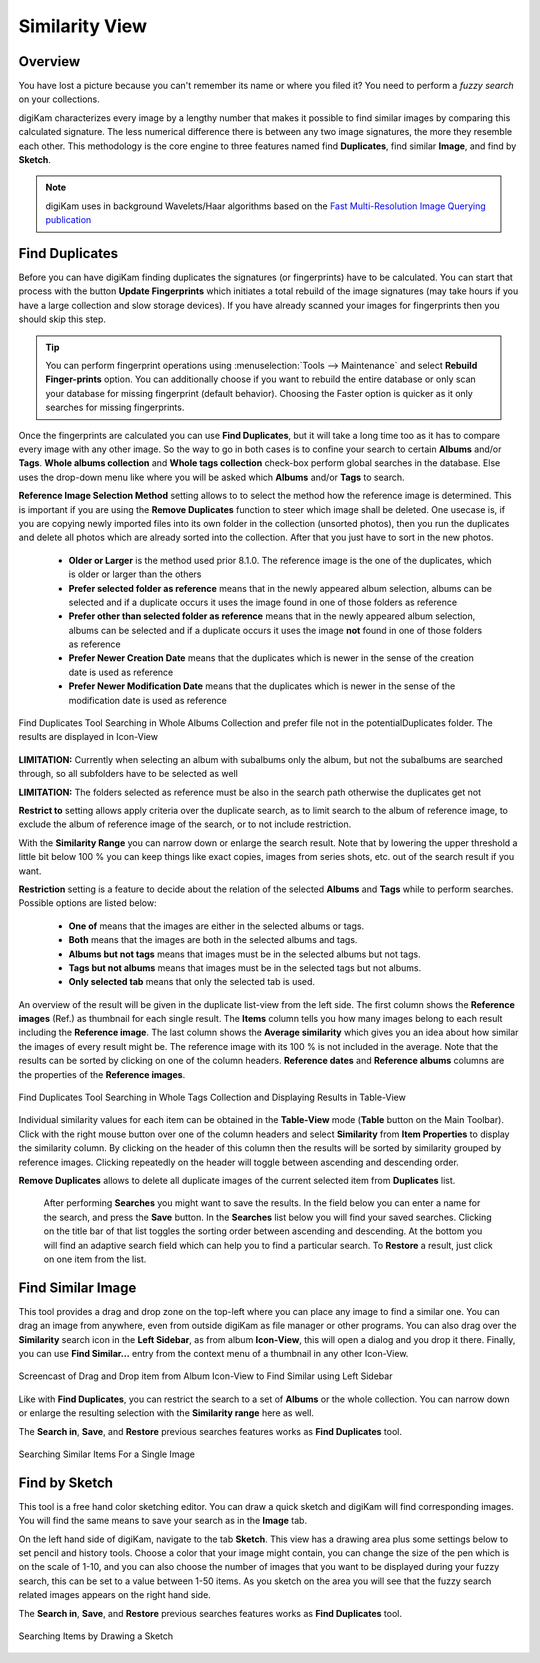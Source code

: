 .. meta::
   :description: digiKam Main Window Similarity View
   :keywords: digiKam, documentation, user manual, photo management, open source, free, learn, easy, similarity, search, duplicates, sketch

.. metadata-placeholder

   :authors: - digiKam Team

   :license: see Credits and License page for details (https://docs.digikam.org/en/credits_license.html)

.. _similarity_view:

Similarity View
---------------

Overview
~~~~~~~~

You have lost a picture because you can't remember its name or where you filed it? You need to perform a *fuzzy search* on your collections.

digiKam characterizes every image by a lengthy number that makes it possible to find similar images by comparing this calculated signature. The less numerical difference there is between any two image signatures, the more they resemble each other. This methodology is the core engine to three features named find **Duplicates**, find similar **Image**, and find by **Sketch**.

.. note::

    digiKam uses in background Wavelets/Haar algorithms based on the `Fast Multi-Resolution Image Querying publication <https://grail.cs.washington.edu/wp-content/uploads/2015/08/jacobs-1995.pdf>`_

.. _similarity_duplicates:

Find Duplicates
~~~~~~~~~~~~~~~

Before you can have digiKam finding duplicates the signatures (or fingerprints) have to be calculated. You can start that process with the button **Update Fingerprints** which initiates a total rebuild of the image signatures (may take hours if you have a large collection and slow storage devices). If you have already scanned your images for fingerprints then you should skip this step.

.. tip::

    You can perform fingerprint operations using :menuselection:`Tools --> Maintenance` and select **Rebuild Finger-prints** option. You can additionally choose if you want to rebuild the entire database or only scan your database for missing fingerprint (default behavior). Choosing the Faster option is quicker as it only searches for missing fingerprints.

Once the fingerprints are calculated you can use **Find Duplicates**, but it will take a long time too as it has to compare every image with any other image. So the way to go in both cases is to confine your search to certain **Albums** and/or **Tags**. **Whole albums collection** and **Whole tags collection** check-box perform global searches in the database. Else uses the drop-down menu like where you will be asked which **Albums** and/or **Tags** to search.

**Reference Image Selection Method** setting allows to to select the method how the reference image is determined. This is important if you are using the **Remove Duplicates** function to steer which image shall be deleted. One usecase is, if you are copying newly imported files into its own folder in the collection (unsorted photos), then you run the duplicates and delete all photos which are already sorted into the collection. After that you just have to sort in the new photos.

    - **Older or Larger** is the method used prior 8.1.0. The reference image is the one of the duplicates, which is older or larger than the others
    - **Prefer selected folder as reference** means that in the newly appeared album selection, albums can be selected and if a duplicate occurs it uses the image found in one of those folders as reference
    - **Prefer other than selected folder as reference** means that in the newly appeared album selection, albums can be selected and if a duplicate occurs it uses the image **not** found in one of those folders as reference
    - **Prefer Newer Creation Date** means that the duplicates which is newer in the sense of the creation date is used as reference
    - **Prefer Newer Modification Date**  means that the duplicates which is newer in the sense of the modification date is used as reference

.. figure:: images/mainwindow_search_duplicates_iconview_preferOther.webp
    :alt:
    :align: center

    Find Duplicates Tool Searching in Whole Albums Collection and prefer file not in the potentialDuplicates folder. The results are displayed in Icon-View

**LIMITATION:** Currently when selecting an album with subalbums only the album, but not the subalbums are searched through, so all subfolders have to be selected as well

**LIMITATION:** The folders selected as reference must be also in the search path otherwise the duplicates get not

**Restrict to** setting allows apply criteria over the duplicate search, as to limit search to the album of reference image, to exclude the album of reference image of the search, or to not include restriction.

With the **Similarity Range** you can narrow down or enlarge the search result. Note that by lowering the upper threshold a little bit below 100 % you can keep things like exact copies, images from series shots, etc. out of the search result if you want.

**Restriction** setting is a feature to decide about the relation of the selected **Albums** and **Tags** while to perform searches. Possible options are listed below:

    - **One of** means that the images are either in the selected albums or tags.
    - **Both** means that the images are both in the selected albums and tags.
    - **Albums but not tags** means that images must be in the selected albums but not tags.
    - **Tags but not albums** means that images must be in the selected tags but not albums.
    - **Only selected tab** means that only the selected tab is used.

An overview of the result will be given in the duplicate list-view from the left side. The first column shows the **Reference images** (Ref.) as thumbnail for each single result. The **Items** column tells you how many images belong to each result including the **Reference image**. The last column shows the **Average similarity** which gives you an idea about how similar the images of every result might be. The reference image with its 100 % is not included in the average. Note that the results can be sorted by clicking on one of the column headers. **Reference dates** and **Reference albums** columns are the properties of the **Reference images**.

.. figure:: images/mainwindow_search_duplicates_tableview.webp
    :alt:
    :align: center

    Find Duplicates Tool Searching in Whole Tags Collection and Displaying Results in Table-View

Individual similarity values for each item can be obtained in the **Table-View** mode (**Table** button on the Main Toolbar). Click with the right mouse button over one of the column headers and select **Similarity** from **Item Properties** to display the similarity column. By clicking on the header of this column then the results will be sorted by similarity grouped by reference images. Clicking repeatedly on the header will toggle between ascending and descending order.

**Remove Duplicates** allows to delete all duplicate images of the current selected item from **Duplicates** list.

 After performing **Searches** you might want to save the results. In the field below you can enter a name for the search, and press the **Save** button. In the **Searches** list below you will find your saved searches. Clicking on the title bar of that list toggles the sorting order between ascending and descending. At the bottom you will find an adaptive search field which can help you to find a particular search. To **Restore** a result, just click on one item from the list.

.. _similarity_image:

Find Similar Image
~~~~~~~~~~~~~~~~~~

This tool provides a drag and drop zone on the top-left where you can place any image to find a similar one. You can drag an image from anywhere, even from outside digiKam as file manager or other programs. You can also drag over the **Similarity** search icon in the **Left Sidebar**, as from album **Icon-View**, this will open a dialog and you drop it there. Finally, you can use **Find Similar...** entry from the context menu of a thumbnail in any other Icon-View.

.. figure:: videos/mainwindow_similar_drag_drop.webp
    :alt:
    :align: center

    Screencast of Drag and Drop item from Album Icon-View to Find Similar using Left Sidebar

Like with **Find Duplicates**, you can restrict the search to a set of **Albums** or the whole collection. You can narrow down or enlarge the resulting selection with the **Similarity range** here as well.

The **Search in**, **Save**, and **Restore** previous searches features works as **Find Duplicates** tool.

.. figure:: images/mainwindow_search_similar.webp
    :alt:
    :align: center

    Searching Similar Items For a Single Image

.. _similarity_sketch:

Find by Sketch
~~~~~~~~~~~~~~

This tool is a free hand color sketching editor. You can draw a quick sketch and digiKam will find corresponding images. You will find the same means to save your search as in the **Image** tab.

On the left hand side of digiKam, navigate to the tab **Sketch**. This view has a drawing area plus some settings below to set pencil and history tools. Choose a color that your image might contain, you can change the size of the pen which is on the scale of 1-10, and you can also choose the number of images that you want to be displayed during your fuzzy search, this can be set to a value between 1-50 items. As you sketch on the area you will see that the fuzzy search related images appears on the right hand side.

The **Search in**, **Save**, and **Restore** previous searches features works as **Find Duplicates** tool.

.. figure:: images/mainwindow_search_sketch.webp
    :alt:
    :align: center

    Searching Items by Drawing a Sketch

